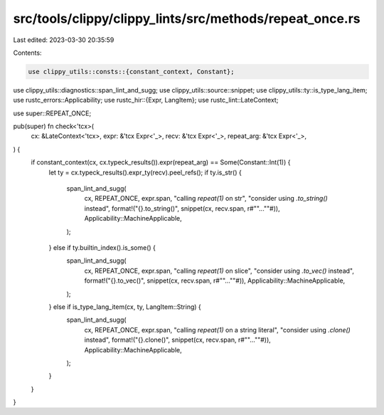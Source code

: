 src/tools/clippy/clippy_lints/src/methods/repeat_once.rs
========================================================

Last edited: 2023-03-30 20:35:59

Contents:

.. code-block:: rs

    use clippy_utils::consts::{constant_context, Constant};
use clippy_utils::diagnostics::span_lint_and_sugg;
use clippy_utils::source::snippet;
use clippy_utils::ty::is_type_lang_item;
use rustc_errors::Applicability;
use rustc_hir::{Expr, LangItem};
use rustc_lint::LateContext;

use super::REPEAT_ONCE;

pub(super) fn check<'tcx>(
    cx: &LateContext<'tcx>,
    expr: &'tcx Expr<'_>,
    recv: &'tcx Expr<'_>,
    repeat_arg: &'tcx Expr<'_>,
) {
    if constant_context(cx, cx.typeck_results()).expr(repeat_arg) == Some(Constant::Int(1)) {
        let ty = cx.typeck_results().expr_ty(recv).peel_refs();
        if ty.is_str() {
            span_lint_and_sugg(
                cx,
                REPEAT_ONCE,
                expr.span,
                "calling `repeat(1)` on str",
                "consider using `.to_string()` instead",
                format!("{}.to_string()", snippet(cx, recv.span, r#""...""#)),
                Applicability::MachineApplicable,
            );
        } else if ty.builtin_index().is_some() {
            span_lint_and_sugg(
                cx,
                REPEAT_ONCE,
                expr.span,
                "calling `repeat(1)` on slice",
                "consider using `.to_vec()` instead",
                format!("{}.to_vec()", snippet(cx, recv.span, r#""...""#)),
                Applicability::MachineApplicable,
            );
        } else if is_type_lang_item(cx, ty, LangItem::String) {
            span_lint_and_sugg(
                cx,
                REPEAT_ONCE,
                expr.span,
                "calling `repeat(1)` on a string literal",
                "consider using `.clone()` instead",
                format!("{}.clone()", snippet(cx, recv.span, r#""...""#)),
                Applicability::MachineApplicable,
            );
        }
    }
}


